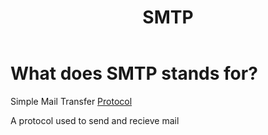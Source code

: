 #+title: SMTP

* What does SMTP stands for?
Simple Mail Transfer [[file:./protocol.org][Protocol]]

A protocol used to send and recieve mail

